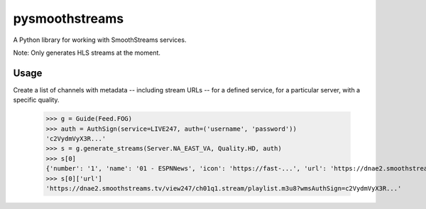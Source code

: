 pysmoothstreams
===============
A Python library for working with SmoothStreams services.

Note: Only generates HLS streams at the moment.

Usage
----
Create a list of channels with metadata -- including stream URLs -- for a defined service, for a particular server, with a specific quality.

    >>> g = Guide(Feed.FOG)
    >>> auth = AuthSign(service=LIVE247, auth=('username', 'password'))
    'c2VydmVyX3R...'
    >>> s = g.generate_streams(Server.NA_EAST_VA, Quality.HD, auth)
    >>> s[0]
    {'number': '1', 'name': '01 - ESPNNews', 'icon': 'https://fast-...', 'url': 'https://dnae2.smoothstreams.tv/view247/ch01q1.stream/playlist.m3u8?wmsAuthSign=c2VydmVyX3R...'}
    >>> s[0]['url']
    'https://dnae2.smoothstreams.tv/view247/ch01q1.stream/playlist.m3u8?wmsAuthSign=c2VydmVyX3R...'